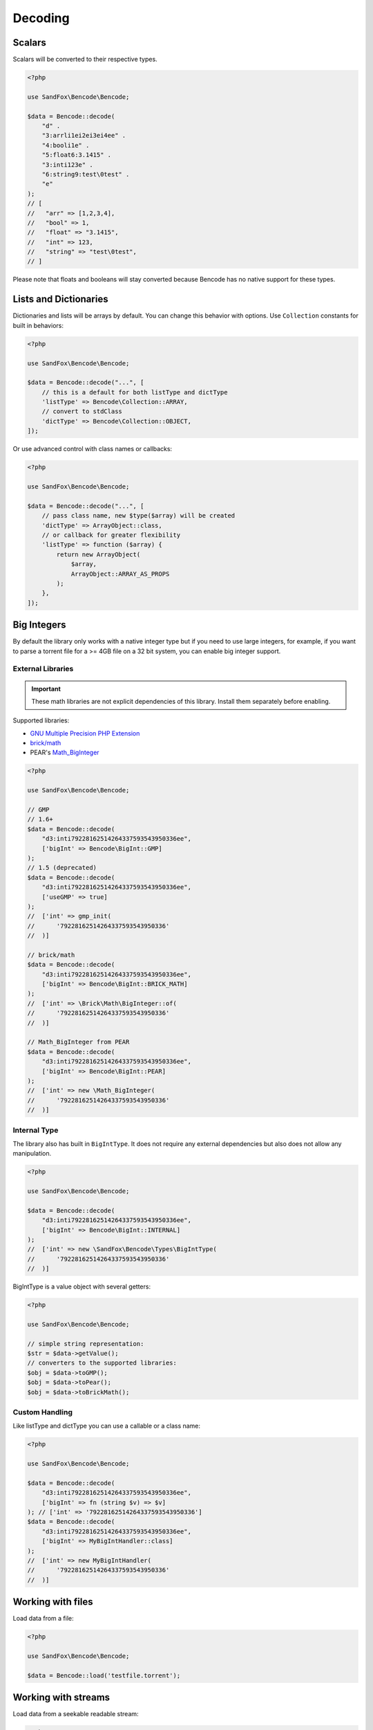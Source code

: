Decoding
########

Scalars
=======

Scalars will be converted to their respective types.

.. code-block:: php

    <?php

    use SandFox\Bencode\Bencode;

    $data = Bencode::decode(
        "d" .
        "3:arrli1ei2ei3ei4ee" .
        "4:booli1e" .
        "5:float6:3.1415" .
        "3:inti123e" .
        "6:string9:test\0test" .
        "e"
    );
    // [
    //   "arr" => [1,2,3,4],
    //   "bool" => 1,
    //   "float" => "3.1415",
    //   "int" => 123,
    //   "string" => "test\0test",
    // ]

Please note that floats and booleans will stay converted because Bencode has no native support for these types.

Lists and Dictionaries
======================

Dictionaries and lists will be arrays by default.
You can change this behavior with options.
Use ``Collection`` constants for built in behaviors:

.. code-block:: php

    <?php

    use SandFox\Bencode\Bencode;

    $data = Bencode::decode("...", [
        // this is a default for both listType and dictType
        'listType' => Bencode\Collection::ARRAY,
        // convert to stdClass
        'dictType' => Bencode\Collection::OBJECT,
    ]);

Or use advanced control with class names or callbacks:

.. code-block:: php

    <?php

    use SandFox\Bencode\Bencode;

    $data = Bencode::decode("...", [
        // pass class name, new $type($array) will be created
        'dictType' => ArrayObject::class,
        // or callback for greater flexibility
        'listType' => function ($array) {
            return new ArrayObject(
                $array,
                ArrayObject::ARRAY_AS_PROPS
            );
        },
    ]);

.. _bencode_decoding_bigint:

Big Integers
============

By default the library only works with a native integer type but if you need to use large integers,
for example, if you want to parse a torrent file for a >= 4GB file on a 32 bit system,
you can enable big integer support.

External Libraries
------------------

.. important::
    These math libraries are not explicit dependencies of this library.
    Install them separately before enabling.

Supported libraries:

* `GNU Multiple Precision PHP Extension <GMP_>`_
* `brick/math`_
* PEAR's `Math_BigInteger`_

.. code-block:: php

    <?php

    use SandFox\Bencode\Bencode;

    // GMP
    // 1.6+
    $data = Bencode::decode(
        "d3:inti79228162514264337593543950336ee",
        ['bigInt' => Bencode\BigInt::GMP]
    );
    // 1.5 (deprecated)
    $data = Bencode::decode(
        "d3:inti79228162514264337593543950336ee",
        ['useGMP' => true]
    );
    //  ['int' => gmp_init(
    //      '79228162514264337593543950336'
    //  )]

    // brick/math
    $data = Bencode::decode(
        "d3:inti79228162514264337593543950336ee",
        ['bigInt' => Bencode\BigInt::BRICK_MATH]
    );
    //  ['int' => \Brick\Math\BigInteger::of(
    //      '79228162514264337593543950336'
    //  )]

    // Math_BigInteger from PEAR
    $data = Bencode::decode(
        "d3:inti79228162514264337593543950336ee",
        ['bigInt' => Bencode\BigInt::PEAR]
    );
    //  ['int' => new \Math_BigInteger(
    //      '79228162514264337593543950336'
    //  )]

.. _GMP: https://www.php.net/manual/en/book.gmp.php
.. _brick/math: https://github.com/brick/math
.. _Math_BigInteger: https://pear.php.net/package/Math_BigInteger

Internal Type
-------------

The library also has built in ``BigIntType``.
It does not require any external dependencies but also does not allow any manipulation.

.. code-block:: php

    <?php

    use SandFox\Bencode\Bencode;

    $data = Bencode::decode(
        "d3:inti79228162514264337593543950336ee",
        ['bigInt' => Bencode\BigInt::INTERNAL]
    );
    //  ['int' => new \SandFox\Bencode\Types\BigIntType(
    //      '79228162514264337593543950336'
    //  )]

BigIntType is a value object with several getters:

.. code-block:: php

    <?php

    use SandFox\Bencode\Bencode;

    // simple string representation:
    $str = $data->getValue();
    // converters to the supported libraries:
    $obj = $data->toGMP();
    $obj = $data->toPear();
    $obj = $data->toBrickMath();

Custom Handling
---------------

Like listType and dictType you can use a callable or a class name:

.. code-block:: php

    <?php

    use SandFox\Bencode\Bencode;

    $data = Bencode::decode(
        "d3:inti79228162514264337593543950336ee",
        ['bigInt' => fn (string $v) => $v]
    ); // ['int' => '79228162514264337593543950336']
    $data = Bencode::decode(
        "d3:inti79228162514264337593543950336ee",
        ['bigInt' => MyBigIntHandler::class]
    );
    //  ['int' => new MyBigIntHandler(
    //      '79228162514264337593543950336'
    //  )]

Working with files
==================

Load data from a file:

.. code-block:: php

    <?php

    use SandFox\Bencode\Bencode;

    $data = Bencode::load('testfile.torrent');

Working with streams
====================

Load data from a seekable readable stream:

.. code-block:: php

    <?php

    use SandFox\Bencode\Bencode;

    $data = Bencode::decodeStream(fopen('...', 'r'));

Decoder object
==============

Decoder object can be configured on creation and used multiple times:

.. code-block:: php

    <?php

    use SandFox\Bencode\Decoder;

    $decoder = new Decoder(['bigInt' => Bencode\BigInt::INTERNAL]);
    // all calls available:
    $decoder->decode($encoded);
    $decoder->decodeStream($encoded, $stream);
    $decoder->load($filename);
